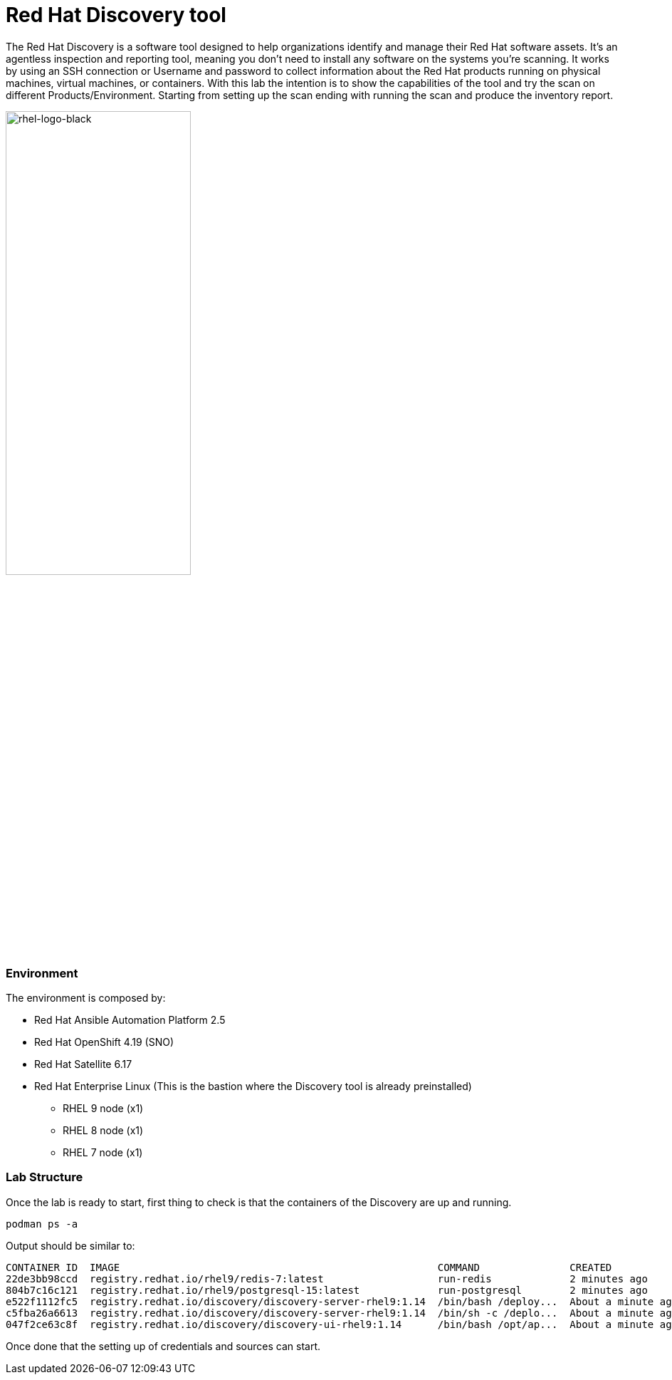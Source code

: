 = Red Hat Discovery tool

The Red Hat Discovery is a software tool designed to help organizations identify and manage their Red Hat software assets. It's an agentless inspection and reporting tool, meaning you don't need to install any software on the systems you're scanning. It works by using an SSH connection or Username and password to collect information about the Red Hat products running on physical machines, virtual machines, or containers. With this lab the intention is to show the capabilities of the tool and try the scan on different Products/Environment. Starting from setting up the scan ending with running the scan and produce the inventory report.

image::rhel-logo-black.jpg[rhel-logo-black,55%,55%]


=== Environment

The environment is composed by:

* Red Hat Ansible Automation Platform 2.5
* Red Hat OpenShift 4.19 (SNO)
* Red Hat Satellite 6.17
* Red Hat Enterprise Linux (This is the bastion where the Discovery tool is already preinstalled)
** RHEL 9 node (x1)
** RHEL 8 node (x1)
** RHEL 7 node (x1)


=== Lab Structure

Once the lab is ready to start, first thing to check is that the containers of the Discovery are up and running.
[source,bash]
podman ps -a

Output should be similar to:
[source,textinfo]
CONTAINER ID  IMAGE                                                     COMMAND               CREATED             STATUS             PORTS                                       NAMES
22de3bb98ccd  registry.redhat.io/rhel9/redis-7:latest                   run-redis             2 minutes ago       Up 2 minutes       6379/tcp                                    discovery-redis
804b7c16c121  registry.redhat.io/rhel9/postgresql-15:latest             run-postgresql        2 minutes ago       Up 2 minutes       5432/tcp                                    discovery-db
e522f1112fc5  registry.redhat.io/discovery/discovery-server-rhel9:1.14  /bin/bash /deploy...  About a minute ago  Up About a minute  8000/tcp                                    discovery-server
c5fba26a6613  registry.redhat.io/discovery/discovery-server-rhel9:1.14  /bin/sh -c /deplo...  About a minute ago  Up About a minute  8000/tcp                                    discovery-celery-worker
047f2ce63c8f  registry.redhat.io/discovery/discovery-ui-rhel9:1.14      /bin/bash /opt/ap...  About a minute ago  Up About a minute  0.0.0.0:9443->9443/tcp, 8080/tcp, 8443/tcp  discovery-app

Once done that the setting up of credentials and sources can start. 

